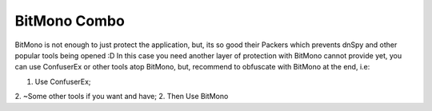 BitMono Combo
=============

BitMono is not enough to just protect the application, but, its so good their Packers which prevents dnSpy and other popular tools being opened :D 
In this case you need another layer of protection with BitMono cannot provide yet, you can use ConfuserEx or other tools atop BitMono, but, recommend to obfuscate with BitMono at the end, i.e:

1. Use ConfuserEx;
2. ~Some other tools if you want and have;
2. Then Use BitMono